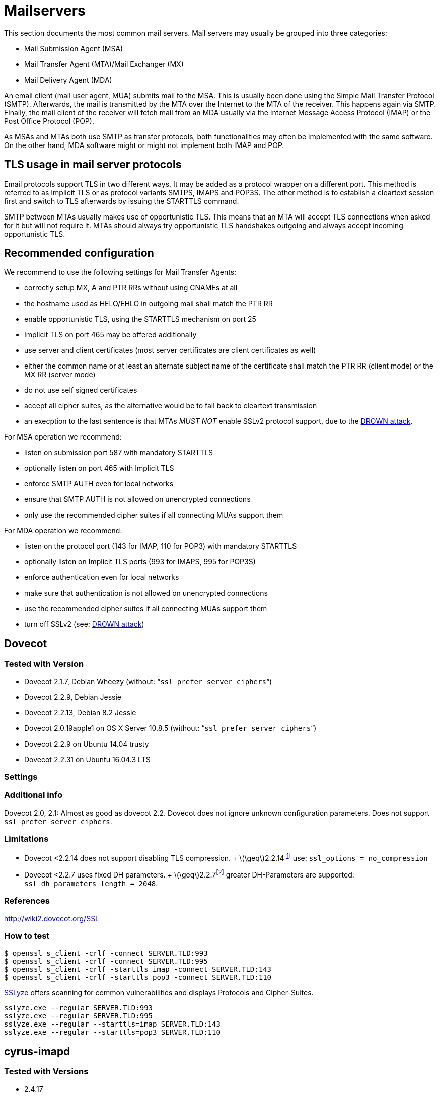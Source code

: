 [[mailservers]]
= Mailservers

This section documents the most common mail servers. Mail servers may usually be grouped into three categories:

* Mail Submission Agent (MSA)
* Mail Transfer Agent (MTA)/Mail Exchanger (MX)
* Mail Delivery Agent (MDA)

An email client (mail user agent, MUA) submits mail to the MSA. This is usually been done using the Simple Mail Transfer Protocol (SMTP). Afterwards, the mail is transmitted by the MTA over the Internet to the MTA of the receiver. This happens again via SMTP. Finally, the mail client of the receiver will fetch mail from an MDA usually via the Internet Message Access Protocol (IMAP) or the Post Office Protocol (POP).

As MSAs and MTAs both use SMTP as transfer protocols, both functionalities may often be implemented with the same software. On the other hand, MDA software might or might not implement both IMAP and POP.

== TLS usage in mail server protocols

Email protocols support TLS in two different ways. It may be added as a protocol wrapper on a different port. This method is referred to as Implicit TLS or as protocol variants SMTPS, IMAPS and POP3S. The other method is to establish a cleartext session first and switch to TLS afterwards by issuing the STARTTLS command.

SMTP between MTAs usually makes use of opportunistic TLS. This means that an MTA will accept TLS connections when asked for it but will not require it. MTAs should always try opportunistic TLS handshakes outgoing and always accept incoming opportunistic TLS.

== Recommended configuration

We recommend to use the following settings for Mail Transfer Agents:

* correctly setup MX, A and PTR RRs without using CNAMEs at all
* the hostname used as HELO/EHLO in outgoing mail shall match the PTR RR
* enable opportunistic TLS, using the STARTTLS mechanism on port 25
* Implicit TLS on port 465 may be offered additionally
* use server and client certificates (most server certificates are client certificates as well)
* either the common name or at least an alternate subject name of the certificate shall match the PTR RR (client mode) or the MX RR (server mode)
* do not use self signed certificates
* accept all cipher suites, as the alternative would be to fall back to cleartext transmission
* an execption to the last sentence is that MTAs _MUST NOT_ enable SSLv2 protocol support, due to the https://drownattack.com/drown-attack-paper.pdf[DROWN attack].

For MSA operation we recommend:

* listen on submission port 587 with mandatory STARTTLS
* optionally listen on port 465 with Implicit TLS
* enforce SMTP AUTH even for local networks
* ensure that SMTP AUTH is not allowed on unencrypted connections
* only use the recommended cipher suites if all connecting MUAs support them

For MDA operation we recommend:

* listen on the protocol port (143 for IMAP, 110 for POP3) with mandatory STARTTLS
* optionally listen on Implicit TLS ports (993 for IMAPS, 995 for POP3S)
* enforce authentication even for local networks
* make sure that authentication is not allowed on unencrypted connections
* use the recommended cipher suites if all connecting MUAs support them
* turn off SSLv2 (see: https://drownattack.com/drown-attack-paper.pdf[DROWN attack])


== Dovecot

=== Tested with Version

* Dovecot 2.1.7, Debian Wheezy (without: “`ssl_prefer_server_ciphers`“)
* Dovecot 2.2.9, Debian Jessie
* Dovecot 2.2.13, Debian 8.2 Jessie
* Dovecot 2.0.19apple1 on OS X Server 10.8.5 (without: “`ssl_prefer_server_ciphers`“)
* Dovecot 2.2.9 on Ubuntu 14.04 trusty
* Dovecot 2.2.31 on Ubuntu 16.04.3 LTS

=== Settings

=== Additional info

Dovecot 2.0, 2.1: Almost as good as dovecot 2.2. Dovecot does not ignore unknown configuration parameters. Does not support `ssl_prefer_server_ciphers`.

=== Limitations

* Dovecot <2.2.14 does not support disabling TLS compression. + latexmath:[$\geq$]2.2.14footnote:[http://www.dovecot.org/doc/NEWS-2.2] use: `ssl_options = no_compression`
* Dovecot <2.2.7 uses fixed DH parameters. + latexmath:[$\geq$]2.2.7footnote:[http://hg.dovecot.org/dovecot-2.2/rev/43ab5abeb8f0] greater DH-Parameters are supported: `ssl_dh_parameters_length = 2048`.

=== References

http://wiki2.dovecot.org/SSL

=== How to test

[source,terminal]
----
$ openssl s_client -crlf -connect SERVER.TLD:993
$ openssl s_client -crlf -connect SERVER.TLD:995
$ openssl s_client -crlf -starttls imap -connect SERVER.TLD:143
$ openssl s_client -crlf -starttls pop3 -connect SERVER.TLD:110
----

https://github.com/nabla-c0d3/sslyze/releases[SSLyze] offers scanning for common vulnerabilities and displays Protocols and Cipher-Suites.

[source,terminal]
----
sslyze.exe --regular SERVER.TLD:993
sslyze.exe --regular SERVER.TLD:995
sslyze.exe --regular --starttls=imap SERVER.TLD:143
sslyze.exe --regular --starttls=pop3 SERVER.TLD:110
----

== cyrus-imapd

=== Tested with Versions

* 2.4.17

=== Settings

To activate SSL/TLS configure your certificate with

Do not forget to add necessary intermediate certificates to the .pem file.

Limiting the ciphers provided may force (especially older) clients to connect without encryption at all! Sticking to the defaults is recommended.

If you still want to force strong encryption use

cyrus-imapd loads hardcoded 1024 bit DH parameters using get_rfc2409_prime_1024() by default. If you want to load your own DH parameters add them PEM encoded to the certificate file given in tls_cert_file. Do not forget to re-add them after updating your certificate.

To prevent unencrypted connections on the STARTTLS ports you can set This way MUAs can only authenticate with plain text authentication schemes after issuing the STARTTLS command. Providing CRAM-MD5 or DIGEST-MD5 methods is not recommended.

To support POP3/IMAP on ports 110/143 with STARTTLS and POP3S/IMAPS on ports 995/993 check the SERVICES section in `cyrus.conf`

=== Limitations

cyrus-imapd currently (2.4.17, trunk) does not support elliptic curve cryptography. Hence, ECDHE will not work even if defined in your cipher list.

Currently there is no way to prefer server ciphers or to disable compression.

There is a working patch for all three features: https://bugzilla.cyrusimap.org/show_bug.cgi?id=3823

=== How to test

[source,terminal]
----
openssl s_client -crlf -connect SERVER.TLD:993
----

== Postfix

=== Tested with Versions

* Postfix 2.9.6, Debian Wheezy with OpenSSL 1.0.1e
* Postfix 2.11.0 on Ubuntu 14.04.02 with OpenSSL 1.0.1f
* Postfix 3.1.0 on Ubuntu 16.04.3 LTS

=== Settings

Postfix has five internal lists of ciphers, and the possibility to switch between those with _smtpd_tls_ciphers_. However, we leave this at its default value for server to server connections, as many mail servers only support outdated protocols and ciphers. We consider bad encryption still better than plain text transmission. For connections to MUAs, TLS is mandatory and the ciphersuite is modified.

==== MX and SMTP client configuration:

As discussed in section <<smtp_general>>, because of opportunistic encryption we do not restrict the list of ciphers or protocols for communication with other mail servers to avoid transmission in plain text. There are still some steps needed to enable TLS, all in `main.cf`:

==== MSA:

For the MSA `smtpd` process which communicates with mail clients, we first define the ciphers that are acceptable for the ``mandatory'' security level, again in `main.cf`:

Then, we configure the MSA smtpd in `master.cf` with two additional options that are only used for this instance of smtpd:

For those users who want to use EECDH key exchange, it is possible to customize this via: The default value since Postfix 2.8 is ``strong''.

=== Limitations

tls_ssl_options is supported from Postfix 2.11 onwards. You can leave the statement in the configuration for older versions, it will be ignored.

tls_preempt_cipherlist is supported from Postfix 2.8 onwards. Again, you can leave the statement in for older versions.

=== References

Refer to http://www.postfix.org/TLS_README.html for an in-depth discussion.

=== Additional settings

Postfix has two sets of built-in DH parameters that can be overridden with the `smtpd_tls_dh512_param_file` and `smtpd_tls_dh1024_param_file` options. The ``dh512'' parameters are used for export ciphers, while the ``dh1024'' ones are used for all other ciphers.

The ``bit length'' in those parameter names is just a name, so one could use stronger parameter sets; it should be possible to e.g. use the IKE Group14 parameters (see section #section:DH[[section:DH]]) without much interoperability risk, but we have not tested this yet.

=== How to test

You can check the effect of the settings with the following command:

[source]
----
$ zegrep "TLS connection established from.*with cipher" /var/log/mail.log | awk '{printf("%s %s %s %s\n", $12, $13, $14, $15)}' | sort | uniq -c | sort -n
      1 SSLv3 with cipher DHE-RSA-AES256-SHA
     23 TLSv1.2 with cipher DHE-RSA-AES256-GCM-SHA384
     60 TLSv1 with cipher ECDHE-RSA-AES256-SHA
    270 TLSv1.2 with cipher ECDHE-RSA-AES256-GCM-SHA384
    335 TLSv1 with cipher DHE-RSA-AES256-SHA
----

[source,terminal]
----
openssl s_client -starttls smtp -crlf -connect SERVER.TLD:25
----

== Exim

=== Tested with Versions

* Exim 4.82, Debian Jessie
* Exim 4.82, Ubuntu 14.04.2 with OpenSSL 1.0.1e

It is highly recommended to read http://exim.org/exim-html-current/doc/html/spec_html/ch-encrypted_smtp_connections_using_tlsssl.html first.

==== MSA mode (submission):

In the main config section of Exim add: Don’t forget to add intermediate certificates to the .pem file if needed.

Tell Exim to advertise STARTTLS in the EHLO answer to everyone:

If you want to support legacy SMTPS on port 465, and STARTTLS on smtp(25)/submission(587) ports set

It is highly recommended to limit SMTP AUTH to SSL connections only. To do so add to every authenticator defined.

Add the following rules on top of your acl_smtp_mail: This switches Exim to submission mode and allows addition of missing ``Message-ID'' and ``Date'' headers.

It is not advisable to restrict the default cipher list for MSA mode if you don’t know all connecting MUAs. If you still want to define one please consult the Exim documentation or ask on the exim-users mailinglist.

The cipher used is written to the logfiles by default. You may want to add

----
log_selector = <whatever your log_selector already contains> +tls_certificate_verified +tls_peerdn +tls_sni
----

to get even more TLS information logged.

==== Server mode (incoming):

In the main config section of Exim add: don’t forget to add intermediate certificates to the .pem file if needed.

Tell Exim to advertise STARTTLS in the EHLO answer to everyone:

Listen on smtp(25) port only

It is not advisable to restrict the default cipher list for opportunistic encryption as used by SMTP. Do not use cipher lists recommended for HTTPS! If you still want to define one please consult the Exim documentation or ask on the exim-users mailinglist.

If you want to request and verify client certificates from sending hosts set

tls_try_verify_hosts only reports the result to your logfile. If you want to disconnect such clients you have to use

----
tls_verify_hosts = *
----

The cipher used is written to the logfiles by default. You may want to add

----
log_selector = <whatever your log_selector already contains> +tls_certificate_verified +tls_peerdn +tls_sni
----

to get even more TLS information logged.

==== Client mode (outgoing):

Exim uses opportunistic encryption in the SMTP transport by default.

Client mode settings have to be done in the configuration section of the smtp transport (driver = smtp).

If you want to use a client certificate (most server certificates can be used as client certificate, too) set This is recommended for MTA-MTA traffic.

Do not limit ciphers without a very good reason. In the worst case you end up without encryption at all instead of some weak encryption. Please consult the Exim documentation if you really need to define ciphers.

==== OpenSSL:

Exim already disables SSLv2 by default. We recommend to add

----
openssl_options = +all +no_sslv2 +no_sslv3 +no_compression +cipher_server_preference
----

to the main configuration.

Note: +all is misleading here since OpenSSL only activates the most common workarounds. But that’s how SSL_OP_ALL is defined.

You do not need to set dh_parameters. Exim with OpenSSL by default uses parameter initialization with the "2048-bit MODP Group with 224-bit Prime Order Subgroup" defined in section 2.2 of RFC 5114  (ike23). If you want to set your own DH parameters please read the TLS documentation of exim.

==== GnuTLS:

GnuTLS is different in only some respects to OpenSSL:

tls_require_ciphers needs a GnuTLS priority string instead of a cipher list. It is recommended to use the defaults by not defining this option. It highly depends on the version of GnuTLS used. Therefore it is not advisable to change the defaults.

There is no option like openssl_options

==== Exim string expansion:

Note that most of the options accept expansion strings. This way you can e.g. set cipher lists or STARTTLS advertisement conditionally. Please follow the link to the official Exim documentation to get more information.

==== Limitations:

Exim currently (4.82) does not support elliptic curves with OpenSSL. This means that ECDHE is not used even if defined in your cipher list. There already is a working patch to provide support: http://bugs.exim.org/show_bug.cgi?id=1397

=== How to test

----
openssl s_client -starttls smtp -crlf -connect SERVER.TLD:25
----


== Cisco ESA/IronPort

=== Tested with Version

* AsyncOS 7.6.1
* AsyncOS 8.5.6
* AsyncOS 9.0.0, 9.5.0, 9.6.0, 9.7.0

=== Settings

Import your certificate(s) using the WEBUI (Network -> Certificates).

From AsyncOS 9.0 and up, SSL parameters for inbound SMTP, outbound SMTP and GUI access can be configured in one step via the WEBUI (System Administration -> SSL Configuration, see figure <<ach_ironport_ssl_settings>> on page
). +
For all versions prior to 9.0, you have to connect to the CLI and configure the SSL parameters separately, as shown below using inbound SMTP as example.

----
{foo}
ironport.example.com> sslconfig
sslconfig settings:
  GUI HTTPS method:  sslv3tlsv1
  GUI HTTPS ciphers: RC4-SHA:RC4-MD5:ALL
  Inbound SMTP method:  sslv3tlsv1
  Inbound SMTP ciphers: RC4-SHA:RC4-MD5:ALL
  Outbound SMTP method:  sslv3tlsv1
  Outbound SMTP ciphers: RC4-SHA:RC4-MD5:ALL
    
Choose the operation you want to perform:
- GUI - Edit GUI HTTPS ssl settings.
- INBOUND - Edit Inbound SMTP ssl settings.
- OUTBOUND - Edit Outbound SMTP ssl settings.
- VERIFY - Verify and show ssl cipher list.
[]> inbound

Enter the inbound SMTP ssl method you want to use.
1. SSL v2.
2. SSL v3
3. TLS v1
4. SSL v2 and v3
5. SSL v3 and TLS v1
6. SSL v2, v3 and TLS v1
[5]> 3

Enter the inbound SMTP ssl cipher you want to use.
[RC4-SHA:RC4-MD5:ALL]> EDH+CAMELLIA:EDH+aRSA:EECDH+aRSA+AESGCM:EECDH+aRSA+SHA256:EECDH:+CAMELLIA128:+AES128:+SSLv3:!aNULL:!eNULL:!LOW:!3DES:!MD5:!EXP:!PSK:!DSS:!RC4:!SEED:!IDEA:!ECDSA:kEDH:CAMELLIA128-SHA:AES128-SHA

sslconfig settings:
  GUI HTTPS method:  sslv3tlsv1
  GUI HTTPS ciphers: RC4-SHA:RC4-MD5:ALL
  Inbound SMTP method:  tlsv1
  Inbound SMTP ciphers: EDH+CAMELLIA:EDH+aRSA:EECDH+aRSA+AESGCM:EECDH+aRSA+SHA384:EECDH+aRSA+SHA256:EECDH:+CAMELLIA256:+AES256:+CAMELLIA128:+AES128:+SSLv3:!aNULL:!eNULL:!LOW:!3DES:!MD5:!EXP:!PSK:!SRP:!DSS:!RC4:!SEED:!ECDSA:CAMELLIA256-SHA:AES256-SHA:CAMELLIA128-SHA:AES128-SHA
  Outbound SMTP method:  sslv3tlsv1
  Outbound SMTP ciphers: RC4-SHA:RC4-MD5:ALL
----

Note that starting with AsyncOS 9.0 SSLv3 is disabled by default, whereas the default cipher set is still `RC4-SHA:RC4-MD5:ALL` (see figure <<ach_ironport_ssl_settings>> on page ).

image:img/ach_ironport_ssl_settings.png[Default SSL Settings,scaledwidth=80.0%]

{empty}<<ach_ironport_ssl_settings>>

After committing these changes in the CLI, you have to activate the use of TLS in several locations.

For inbound connections, first select the appropriate certificate in the settings of each listener you want to have TLS enabled on (Network -> Listeners, see figure <<ach_ironport_ssl_settings>> on page ). Afterwards, for each listener, configure all Mail Flow Policies which have their Connection Behavior set to ``Accept'' or ``Relay'' to at least prefer TLS (Mail Policies -> Mail Flow Policies, see figure <<ach_ironport_ssl_settings>> on page ). +
It is recommended to also enable TLS in the default Mail Flow Policy, because these settings will be inherited by newly created policies, unless specifically overwritten. + TLS can be enforced by creating a new Mail Flow Policy with TLS set to ``required'', creating a new Sender Group defining the addresses of the sending mail servers for which you want to enforce encryption (Mail Policies -> HAT Overview) and using this new Sender Group in conjunction with the newly created Mail Flow Policy.

image:img/ach_ironport_listener_cert.png[Listener
Settings,scaledwidth=80.0%]

{empty}[[fig:ach_ironport_listener_cert]][fig:ach_ironport_listener_cert]

image:img/ach_ironport_mail_flow_tls.png[Mail Flow Policy Security
Features,scaledwidth=80.0%]

{empty}[[fig:ach_ironport_mail_flow_tls]][fig:ach_ironport_mail_flow_tls]

TLS settings for outbound connections have to be configured within the Destination Controls (Mail Policies -> Destination Controls). Choose the appropriate SSL certificate within the global settings and configure TLS to be preferred in the default profile to enable it for all outbound connections. After these two steps the Destination Control overview page should look like figure <<ach_ironport_dest_control>> on page . To enforce TLS for a specific destination domain, add an entry to the Destination Control Table and set ``TLS Support'' to ``required''.

image:img/ach_ironport_dest_control.png[Destination Control overview,scaledwidth=80.0%]

{empty}[[fig:ach_ironport_dest_control]][fig:ach_ironport_dest_control]

=== Limitations

All AsyncOS releases prior to version 9.5 use OpenSSL 0.9.8. Therefore TLS 1.2 is not supported in these versions and some of the suggested ciphers won’t work. Starting with AsyncOS 9.5 TLS 1.2 is fully supported.footnote:[http://www.cisco.com/c/dam/en/us/td/docs/security/esa/esa9-5/ESA_9-5_Release_Notes.pdf, Changed Behaviour, page 4] You can check the supported ciphers on the CLI by using the option `verify` from within the `sslconfig` command:

----
{foo}
[]> verify

Enter the ssl cipher you want to verify.
[]> EDH+CAMELLIA:EDH+aRSA:EECDH+aRSA+AESGCM:EECDH+aRSA+SHA256:EECDH:+CAMELLIA128:+AES128:+SSLv3:!aNULL:!eNULL:!LOW:!3DES:!MD5:!EXP:!PSK:!DSS:!RC4:!SEED:!IDEA:!ECDSA:kEDH:CAMELLIA128-SHA:AES128-SHA

DHE-RSA-CAMELLIA256-SHA SSLv3 Kx=DH       Au=RSA  Enc=Camellia(256) Mac=SHA1
DHE-RSA-CAMELLIA128-SHA SSLv3 Kx=DH       Au=RSA  Enc=Camellia(128) Mac=SHA1
DHE-RSA-AES256-SHA      SSLv3 Kx=DH       Au=RSA  Enc=AES(256)  Mac=SHA1
DHE-RSA-AES128-SHA      SSLv3 Kx=DH       Au=RSA  Enc=AES(128)  Mac=SHA1
CAMELLIA128-SHA         SSLv3 Kx=RSA      Au=RSA  Enc=Camellia(128) Mac=SHA1
AES128-SHA              SSLv3 Kx=RSA      Au=RSA  Enc=AES(128)  Mac=SHA1
----

=== How to test

----
openssl s_client -starttls smtp -crlf -connect SERVER.TLD:25
----

